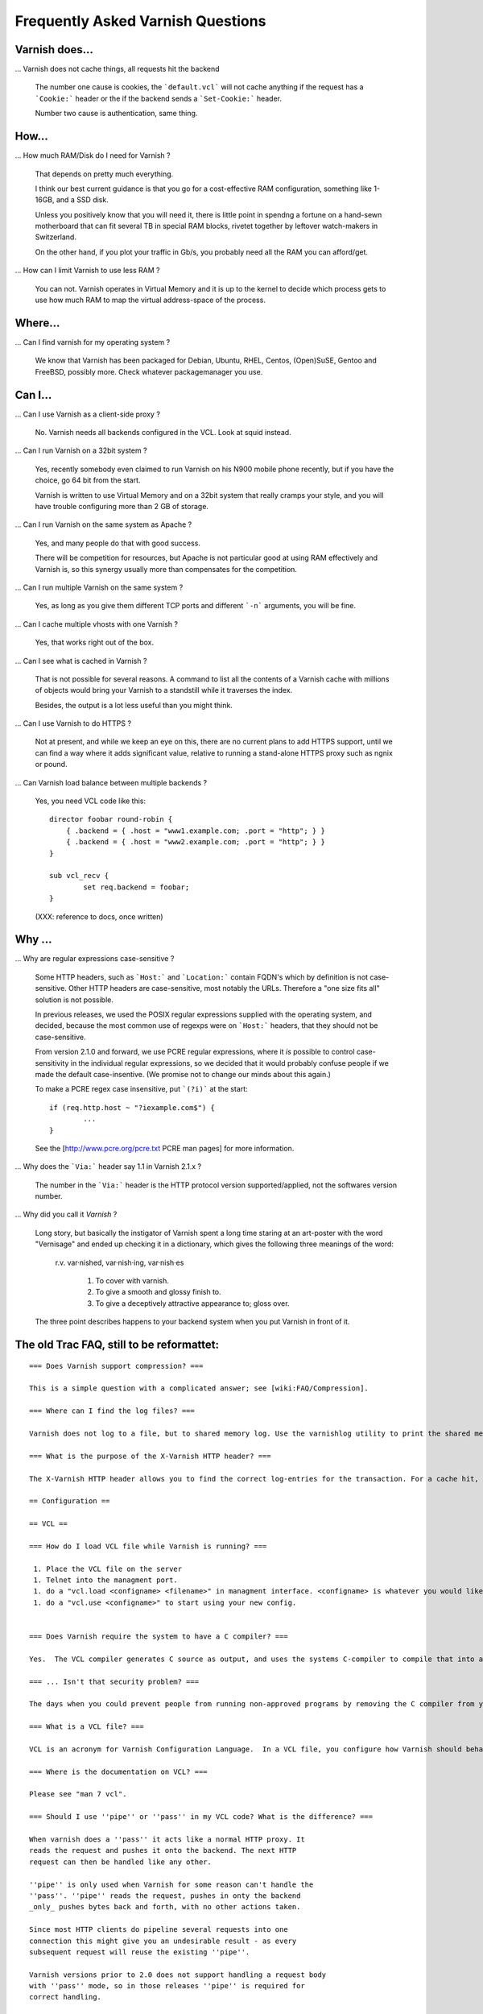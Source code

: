 
.. _faq:

Frequently Asked Varnish Questions
==================================

Varnish does...
---------------

... Varnish does not cache things, all requests hit the backend

    The number one cause is cookies, the ```default.vcl```  will
    not cache anything if the request has a ```Cookie:``` header
    or the if the backend sends a ```Set-Cookie:``` header.

    Number two cause is authentication, same thing.

How...
------

... How much RAM/Disk do I need for Varnish ?

    That depends on pretty much everything.

    I think our best current guidance is that you go for a cost-effective
    RAM configuration, something like 1-16GB, and a SSD disk.

    Unless you positively know that you will need it, there is
    little point in spendng a fortune on a hand-sewn motherboard
    that can fit several TB in special RAM blocks, rivetet together
    by leftover watch-makers in Switzerland.

    On the other hand, if you plot your traffic in Gb/s, you probably
    need all the RAM you can afford/get.

... How can I limit Varnish to use less RAM ?

    You can not.  Varnish operates in Virtual Memory and it is up to the
    kernel to decide which process gets to use how much RAM to map the
    virtual address-space of the process.


Where...
--------

... Can I find varnish for my operating system ?

    We know that Varnish has been packaged for Debian, Ubuntu, RHEL,
    Centos, (Open)SuSE, Gentoo and FreeBSD, possibly more.  Check whatever
    packagemanager you use.

Can I...
--------

... Can I use Varnish as a client-side proxy ?

    No.  Varnish needs all backends configured in the VCL.  Look at squid
    instead.

... Can I run Varnish on a 32bit system ?

    Yes, recently somebody even claimed to run Varnish on his N900 mobile
    phone recently, but if you have the choice, go 64 bit from the start.

    Varnish is written to use Virtual Memory and on a 32bit system that
    really cramps your style, and you will have trouble configuring more
    than 2 GB of storage.

... Can I run Varnish on the same system as Apache ?

    Yes, and many people do that with good success.

    There will be competition for resources, but Apache is not particular
    good at using RAM effectively and Varnish is, so this synergy usually
    more than compensates for the competition.

... Can I run multiple Varnish on the same system ?

    Yes, as long as you give them different TCP ports and different ```-n```
    arguments, you will be fine.


... Can I cache multiple vhosts with one Varnish ?

    Yes, that works right out of the box.

... Can I see what is cached in Varnish ?

    That is not possible for several reasons.  A command to list
    all the contents of a Varnish cache with millions of objects would
    bring your Varnish to a standstill while it traverses the index.

    Besides, the output is a lot less useful than you might think.

... Can I use Varnish to do HTTPS ?

    Not at present, and while we keep an eye on this, there are no
    current plans to add HTTPS support, until we can find a way where
    it adds significant value, relative to running a stand-alone
    HTTPS proxy such as ngnix or pound.

... Can Varnish load balance between multiple backends ?

    Yes, you need VCL code like this::

	director foobar round-robin {
	    { .backend = { .host = "www1.example.com; .port = "http"; } }
	    { .backend = { .host = "www2.example.com; .port = "http"; } }
	}

	sub vcl_recv {
		set req.backend = foobar;
	}

    (XXX: reference to docs, once written)

Why ...
-------

... Why are regular expressions case-sensitive ?

    Some HTTP headers, such as ```Host:``` and ```Location:```
    contain FQDN's which by definition is not case-sensitive.  Other
    HTTP headers are case-sensitive, most notably the URLs.  Therefore
    a "one size fits all" solution is not possible.

    In previous releases, we used the POSIX regular expressions
    supplied with the operating system, and decided, because the
    most common use of regexps were on ```Host:``` headers, that
    they should not be case-sensitive.

    From version 2.1.0 and forward, we use PCRE regular expressions,
    where it *is* possible to control case-sensitivity in the
    individual regular expressions, so we decided that it would
    probably confuse people if we made the default case-insentive.
    (We promise not to change our minds about this again.)

    To make a PCRE regex case insensitive, put ```(?i)``` at the start::

	if (req.http.host ~ "?iexample.com$") {
		...
	}

    See the [http://www.pcre.org/pcre.txt PCRE man pages] for more information.


... Why does the ```Via:``` header say 1.1 in Varnish 2.1.x ?

    The number in the ```Via:``` header is the HTTP protocol version
    supported/applied, not the softwares version number.

... Why did you call it *Varnish* ?

    Long story, but basically the instigator of Varnish spent a long
    time staring at an art-poster with the word "Vernisage" and ended
    up checking it in a dictionary, which gives the following three
    meanings of the word:

	 r.v. var·nished, var·nish·ing, var·nish·es

	  1. To cover with varnish.
	  2. To give a smooth and glossy finish to.
	  3. To give a deceptively attractive appearance to; gloss over.

    The three point describes happens to your backend system when you
    put Varnish in front of it.

.. todo::


The old Trac FAQ, still to be reformattet:
------------------------------------------

::

	=== Does Varnish support compression? ===

	This is a simple question with a complicated answer; see [wiki:FAQ/Compression].

	=== Where can I find the log files? ===

	Varnish does not log to a file, but to shared memory log. Use the varnishlog utility to print the shared memory log or varnishncsa to present it in the Apache / NCSA "combined" log format.

	=== What is the purpose of the X-Varnish HTTP header? ===

	The X-Varnish HTTP header allows you to find the correct log-entries for the transaction. For a cache hit, X-Varnish will contain both the ID of the current request and the ID of the request that populated the cache. It makes debugging Varnish a lot easier.

	== Configuration ==

	== VCL ==

	=== How do I load VCL file while Varnish is running? ===

	 1. Place the VCL file on the server
	 1. Telnet into the managment port.
	 1. do a "vcl.load <configname> <filename>" in managment interface. <configname> is whatever you would like to call your new configuration.
	 1. do a "vcl.use <configname>" to start using your new config.


	=== Does Varnish require the system to have a C compiler? ===

	Yes.  The VCL compiler generates C source as output, and uses the systems C-compiler to compile that into a shared library.  If there is no C compiler, Varnish will not work.

	=== ... Isn't that security problem? ===

	The days when you could prevent people from running non-approved programs by removing the C compiler from your system ended roughly with the VAX 11/780 computer.

	=== What is a VCL file? ===

	VCL is an acronym for Varnish Configuration Language.  In a VCL file, you configure how Varnish should behave.  Sample VCL files will be included in this Wiki at a later stage.

	=== Where is the documentation on VCL? ===

	Please see "man 7 vcl".

	=== Should I use ''pipe'' or ''pass'' in my VCL code? What is the difference? ===

	When varnish does a ''pass'' it acts like a normal HTTP proxy. It
	reads the request and pushes it onto the backend. The next HTTP
	request can then be handled like any other.

	''pipe'' is only used when Varnish for some reason can't handle the
	''pass''. ''pipe'' reads the request, pushes in onty the backend
	_only_ pushes bytes back and forth, with no other actions taken.

	Since most HTTP clients do pipeline several requests into one
	connection this might give you an undesirable result - as every
	subsequent request will reuse the existing ''pipe''.

	Varnish versions prior to 2.0 does not support handling a request body
	with ''pass'' mode, so in those releases ''pipe'' is required for
	correct handling.

	In 2.0 and later, ''pass'' will handle the request body correctly.

	If you get 503 errors when making a request which is ''pass''ed, make sure
	that you're specifying the backend before returning from vcl_recv with ''pass''.


	=== Are regular expressions case sensitive or not? Can I change it? ===

	In 2.1 and newer, regular expressions are case sensitive by default.  In earlier versions, they were case insensitive.

	To change this for a single regex in 2.1, use "(?i)" at the start.  See the [http://www.pcre.org/pcre.txt PCRE man pages] for more information.

	== How do I... ==

	=== How can I force a refresh on a object cached by varnish? ===

	Refreshing is often called [http://dictionary.reference.com/browse/PURGE purging] a document.  You can purge at least 2 different ways in Varnish:

	1. From the command line you can write:

	{{{
	url.purge ^/$
	}}}

	to purge your '''/''' document.  As you might see url.purge takes an
	[http://en.wikipedia.org/wiki/Regular_expression regular expression]
	as its argument. Hence the !^ and $ at the front and end.  If the !^ is ommited, all the documents ending in a / in the cache would be deleted.

	So to delete all the documents in the cache, write:

	{{{
	url.purge .*
	}}}

	at the command line.

	2. HTTP PURGE

	VCL code to allow HTTP PURGE [wiki:VCLExamples is to be found here]. Note that this method does not support wildcard purging.

	=== How can I debug the requests of a single client? ===

	The "varnishlog" utility may produce a horrendous amount of output.  To be able debug our own traffic can be useful.

	The ReqStart token will include the client IP address.  To see log entries matching this, type:

	{{{
	$ varnishlog -c -o ReqStart 192.0.2.123
	}}}

	To see the backend requests generated by a client IP address, we can match on the TxHeader token, since the IP address of the client is included in the X-Forwarded-For header in the request sent to the backend.

	At the shell command line, type:
	{{{
	$ varnishlog -b -o TxHeader 192.0.2.123
	}}}

	=== How can I rewrite URLS before they are sent to the backend? ===

	You can use the "regsub()" function to do this.  Here's an example for zope, to rewrite URL's for the virtualhostmonster:

	{{{
	if (req.http.host ~ "^(www.)?example.com") {
	  set req.url = regsub(req.url, "^", "/VirtualHostBase/http/example.com:80/Sites/example.com/VirtualHostRoot");
	} 

	}}}

	=== I have a site with many hostnames, how do I keep them from multiplying the cache? ===

	You can do this by normalizing the "Host" header for all your hostnames.  Here's a VCL example:

	{{{
	if (req.http.host ~ "^(www.)?example.com") {
	  set req.http.host = "example.com";
	} 
	}}}

	=== How can I log the client IP address on the backend? ===

	All I see is the IP address of the varnish server.  How can I log the client IP address?

	We will need to add the IP address to a header used for the backend request, and configure the backend to log the content of this header instead of the address of the connecting client (which is the varnish server).

	Varnish configuration:
	{{{
	sub vcl_recv {
	  # Add a unique header containing the client address
	  remove req.http.X-Forwarded-For;
	  set    req.http.X-Forwarded-For = client.ip;
	  # [...]
	}
	}}}

	For the apache configuration, we copy the "combined" log format to a new one we call "varnishcombined", for instance, and change the client IP field to use the content of the variable we set in the varnish configuration:
	{{{
	LogFormat "%{X-Forwarded-For}i %l %u %t \"%r\" %>s %b \"%{Referer}i\" \"%{User-Agent}i\"" varnishcombined
	}}}

	And so, in our virtualhost, you need to specify this format instead of "combined" (or "common", or whatever else you use)
	{{{
	<VirtualHost *:80>
	  ServerName www.example.com
	  # [...]
	  CustomLog /var/log/apache2/www.example.com/access.log varnishcombined
	  # [...]
	</VirtualHost>
	}}}

	The [http://www.openinfo.co.uk/apache/index.html mod_extract_forwarded Apache module] might also be useful.

	=== How do I add a HTTP header? ===

	To add a HTTP header, unless you want to add something about the client/request, it is best done in vcl_fetch as this means it will only be processed every time the object is fetched:

	{{{
	sub vcl_fetch {
	  # Add a unique header containing the cache servers IP address:
	  remove obj.http.X-Varnish-IP;
	  set    obj.http.X-Varnish-IP = server.ip;
	  # Another header:
	  set    obj.http.Foo = "bar";
	}
	}}}

	=== How do I do to alter the request going to the backend? ===
	You can use the ''bereq'' object for altering requests going to the backend but from my experience you can only 'set' values to it.
	So, if you need to change the requested URL, '''this doesn't work''':

	{{{
	sub vcl_miss {
		set bereq.url = regsub(bereq.url,"stream/","/");
		fetch;
	}
	}}}

	Because you cannot read from bereq.url (in the value part of the assignment). You will get:
	{{{
	mgt_run_cc(): failed to load compiled VCL program:
	  ./vcl.1P9zoqAU.o: undefined symbol: VRT_r_bereq_url
	VCL compilation failed
	}}}

	Instead, you have to use '''req.url''':

	{{{
	sub vcl_miss {
		set bereq.url = regsub(req.url,"stream/","/");
		fetch;
	}
	}}}

	=== How do I force the backend to send Vary headers? ===

	We have anectdotal evidence of non-RFC2616 compliant backends, which support content negotiation, but which do not emit a Vary header, unless the request contains Accept headers.

	It may be appropriate to send no-op Accept headers to trick the backend into sending us the Vary header.

	The following should be sufficient for most cases:

	{{{
	Accept: */*
	Accept-Language: *
	Accept-Charset: *
	Accept-Encoding: identity
	}}}

	Note that Accept-Encoding can not be set to *, as the backend might then send back a compressed response which the client would be unable to process.

	This can of course be implemented in VCL.

	=== How can I customize the error messages that Varnish returns? ===

	A custom error page can be generated by adding a vcl_error to your configuration file. The default error page looks like this: 

	{{{
	sub vcl_error {
	    set obj.http.Content-Type = "text/html; charset=utf-8";

	    synthetic {"
	    <?xml version="1.0" encoding="utf-8"?>
	    <!DOCTYPE html PUBLIC "-//W3C//DTD XHTML 1.0 Strict//EN"
	     "http://www.w3.org/TR/xhtml1/DTD/xhtml1-strict.dtd">
	    <html>
	      <head>
		<title>"} obj.status " " obj.response {"</title>
	      </head>
	      <body>
	      <h1>Error "} obj.status " " obj.response {"</h1>
	      <p>"} obj.response {"</p>
		<h3>Guru Meditation:</h3>
		<p>XID: "} req.xid {"</p>
		<address><a href="http://www.varnish-cache.org/">Varnish</a></address>
	      </body>
	     </html>
	     "};
	    deliver;
	}
	}}}

	=== How do I instruct varnish to ignore the query parameters and only cache one instance of an object? ===

	This can be achieved by removing the query parameters using a regexp:

	{{{
	sub vcl_recv {
	    set req.url = regsub(req.url, "\?.*", "");
	}
	}}}

	=== Do you have any examples? ===

	Many varnish users have contributed [wiki:VCLExamples examples] from their VCLs to solve common problems. A ready made recipe to address your question may be included.

	== Troubleshooting ==

	=== Why does it look like Varnish sends all requests to the backend? I thought it was a cache? ===

	There are 2 common reasons for this:
	 1. The object's '''ttl expired'''. A common situation is that the backend does not set an expiry time on the requested image/file/webpage, so Varnish uses the default TTL (normally 120s). 
	 2. Your site uses '''cookies''':
	    * By default, varnish will not cache ''responses'' from the backend that come with a '''Set-Cookie''': header.
	    * By default, varnish will not serve ''requests'' with a '''Cookie:''' header, but pass them to the backend instead. Check out [wiki:VCLExamples these VCL examples] on how to make varnish cache cookied/logged in users sanely.

	=== Why am I getting a cache hit, but a request is still going to my backend? ===

	Varnish has a feature called ''hit for pass'', which is used when Varnish gets a response from the backend and finds out it cannot be cached. In such cases, Varnish will create a cache object that records that fact, so that the next request goes directly to "pass".
	See the entry above for common cases where a backend returns a non-cacheable object. See this [wiki:VCLExampleDefault graphical overview] of how the Varnish request cycle works.

	Since Varnish bundles multiple requests for the same URL to the backend, a common case where a client will get a ''hit for pass'' is:
	  * Client 1 requests url /foo
	    * Client 2..N request url /foo
	  * Varnish tasks a worker to fetch /foo for Client 1
	    * Client 2..N are now queued pending response from the worker
	  * Worker returns object to varnish which turns out to be non-cacheable.
	    * Client 2..N are now given the ''hit for pass'' object instructing them to go to the backend

	The ''hit for pass'' object will stay cached for the duration of it's ttl. This means that subsequent clients requesting /foo will be sent straight to the backend as long as the ''hit for pass'' object exists.
	The [wiki:StatsExplained varnishstat program] can tell you how many ''hit for pass'' objects varnish has served. You can lower the ttl for such an object if '''you are sure this is needed''', using the following logic:

	{{{
	sub vcl_fetch {
	  if (!obj.cacheable) {
	    # Limit the lifetime of all 'hit for pass' objects to 10 seconds
	    obj.ttl = 10s;
	    pass;
	  }
	}

	}}}


